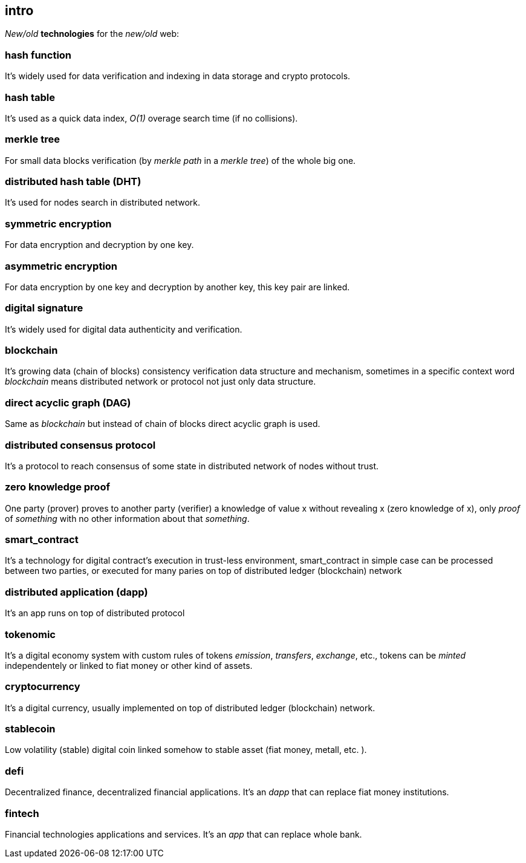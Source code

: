 [role="pagenumrestart"]
[[intro_chapter]]
== intro
[%hardbreaks]

_New/old_ *technologies* for the _new/old_ web:

=== hash function 
It's widely used for data verification and indexing in data storage and crypto protocols.

=== hash table
It's used as a quick data index, _O(1)_ overage search time (if no collisions). 

=== merkle tree
For small data blocks verification (by _merkle path_ in a _merkle tree_) of the whole big one. 

=== distributed hash table (DHT)
It's used for nodes search in distributed network.

=== symmetric encryption 
For data encryption and decryption by one key.

=== asymmetric encryption 
For data encryption by one key and decryption by another key, this key pair are linked.

=== digital signature 
It's  widely used for digital data authenticity and verification.

=== blockchain 
It's growing data (chain of blocks) consistency verification data structure and mechanism, sometimes in a specific context word _blockchain_ means distributed network or protocol not just only data structure.

=== direct acyclic graph (DAG)
Same as _blockchain_ but instead of chain of blocks direct acyclic graph is used.

=== distributed consensus protocol
It's a protocol to reach consensus of some state in distributed network of nodes without trust.

=== zero knowledge proof 
One party (prover) proves to another party (verifier) a knowledge of value x without revealing x (zero knowledge of x), only _proof_ of _something_ with no other information about that _something_.

=== smart_contract 
It's a technology for digital contract's execution in trust-less environment, smart_contract in simple case can be processed between two parties, or executed for many paries on top of distributed ledger (blockchain) network

=== distributed application (dapp)
It's an app runs on top of distributed protocol

=== tokenomic 
It's a digital economy system with custom rules of tokens _emission_, _transfers_, _exchange_, etc., tokens can be _minted_ independentely or linked to fiat money or other kind of assets. 

=== cryptocurrency 
It's a digital currency, usually implemented on top of distributed ledger (blockchain) network.

=== stablecoin 
Low volatility (stable) digital coin linked somehow to stable asset (fiat money, metall, etc. ).

=== defi 
Decentralized finance, decentralized financial applications. It's an _dapp_ that can replace fiat money institutions.

=== fintech 
Financial technologies applications and services. It's an _app_ that can replace whole bank.


